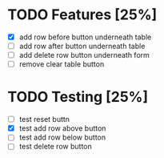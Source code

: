 * TODO Features [25%]
  - [X] add row before button underneath table
  - [ ] add row after button underneath table
  - [ ] add delete row button underneath form
  - [ ] remove clear table button



* TODO Testing [25%]
  
  - [ ] test reset buttn
  - [X] test add row above button
  - [ ] test add row below button
  - [ ] test delete row button
